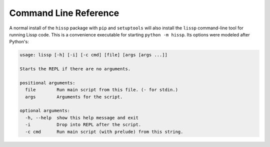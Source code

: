 .. Copyright 2020, 2021 Matthew Egan Odendahl
   SPDX-License-Identifier: CC-BY-SA-4.0

Command Line Reference
======================

A normal install of the ``hissp`` package with ``pip`` and ``setuptools`` will
also install the ``lissp`` command-line tool for running Lissp code.
This is a convenience executable for starting ``python -m hissp``.
Its options were modeled after Python's:

.. code-block::

   usage: lissp [-h] [-i] [-c cmd] [file] [args [args ...]]

   Starts the REPL if there are no arguments.

   positional arguments:
     file        Run main script from this file. (- for stdin.)
     args        Arguments for the script.

   optional arguments:
     -h, --help  show this help message and exit
     -i          Drop into REPL after the script.
     -c cmd      Run main script (with prelude) from this string.
